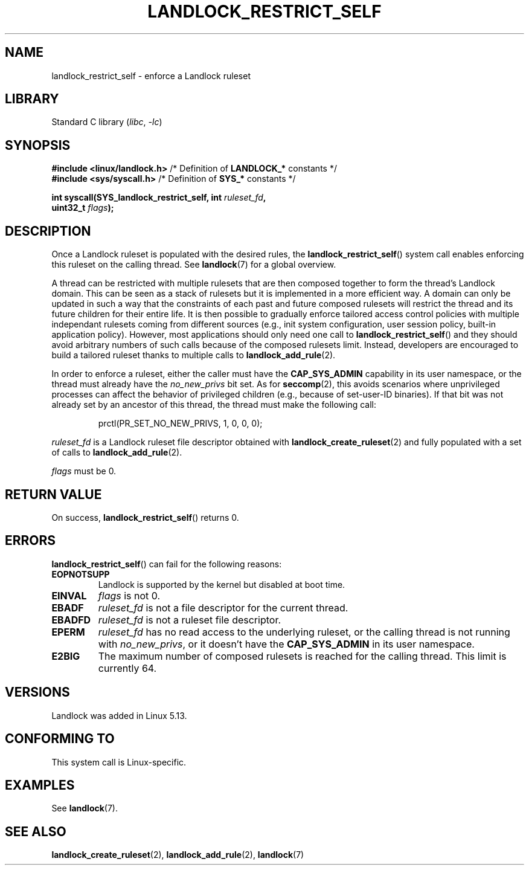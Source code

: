 .\" Copyright © 2017-2020 Mickaël Salaün <mic@digikod.net>
.\" Copyright © 2019-2020 ANSSI
.\" Copyright © 2021 Microsoft Corporation
.\"
.\" SPDX-License-Identifier: Linux-man-pages-copyleft
.\"
.TH LANDLOCK_RESTRICT_SELF 2 2021-06-27 Linux "Linux Programmer's Manual"
.SH NAME
landlock_restrict_self \- enforce a Landlock ruleset
.SH LIBRARY
Standard C library
.RI ( libc ", " \-lc )
.SH SYNOPSIS
.nf
.BR "#include <linux/landlock.h>" "  /* Definition of " LANDLOCK_* " constants */"
.BR "#include <sys/syscall.h>" "     /* Definition of " SYS_* " constants */"
.PP
.BI "int syscall(SYS_landlock_restrict_self, int " ruleset_fd ,
.BI "            uint32_t " flags );
.SH DESCRIPTION
Once a Landlock ruleset is populated with the desired rules, the
.BR landlock_restrict_self ()
system call enables enforcing this ruleset on the calling thread.
See
.BR landlock (7)
for a global overview.
.PP
A thread can be restricted with multiple rulesets that are then
composed together to form the thread's Landlock domain.
This can be seen as a stack of rulesets but
it is implemented in a more efficient way.
A domain can only be updated in such a way that
the constraints of each past and future composed rulesets
will restrict the thread and its future children for their entire life.
It is then possible to gradually enforce tailored access control policies
with multiple independant rulesets coming from different sources
(e.g., init system configuration, user session policy,
built-in application policy).
However, most applications should only need one call to
.BR landlock_restrict_self ()
and they should avoid arbitrary numbers of such calls because of the
composed rulesets limit.
Instead, developers are encouraged to build a tailored ruleset thanks to
multiple calls to
.BR landlock_add_rule (2).
.PP
In order to enforce a ruleset, either the caller must have the
.B CAP_SYS_ADMIN
capability in its user namespace, or the thread must already have the
.I no_new_privs
bit set.
As for
.BR seccomp (2),
this avoids scenarios where unprivileged processes can affect
the behavior of privileged children (e.g., because of set-user-ID binaries).
If that bit was not already set by an ancestor of this thread,
the thread must make the following call:
.IP
.EX
prctl(PR_SET_NO_NEW_PRIVS, 1, 0, 0, 0);
.EE
.PP
.I ruleset_fd
is a Landlock ruleset file descriptor obtained with
.BR landlock_create_ruleset (2)
and fully populated with a set of calls to
.BR landlock_add_rule (2).
.PP
.I flags
must be 0.
.SH RETURN VALUE
On success,
.BR landlock_restrict_self ()
returns 0.
.SH ERRORS
.BR landlock_restrict_self ()
can fail for the following reasons:
.TP
.B EOPNOTSUPP
Landlock is supported by the kernel but disabled at boot time.
.TP
.B EINVAL
.I flags
is not 0.
.TP
.B EBADF
.I ruleset_fd
is not a file descriptor for the current thread.
.TP
.B EBADFD
.I ruleset_fd
is not a ruleset file descriptor.
.TP
.B EPERM
.I ruleset_fd
has no read access to the underlying ruleset,
or the calling thread is not running with
.IR no_new_privs ,
or it doesn't have the
.B CAP_SYS_ADMIN
in its user namespace.
.TP
.B E2BIG
The maximum number of composed rulesets is reached for the calling thread.
This limit is currently 64.
.SH VERSIONS
Landlock was added in Linux 5.13.
.SH CONFORMING TO
This system call is Linux-specific.
.SH EXAMPLES
See
.BR landlock (7).
.SH SEE ALSO
.BR landlock_create_ruleset (2),
.BR landlock_add_rule (2),
.BR landlock (7)
